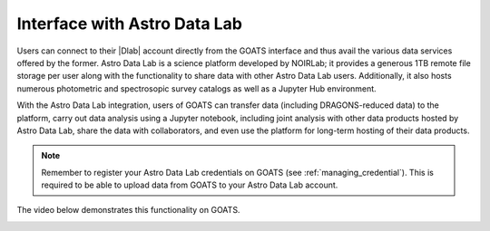 .. _datalab:

Interface with Astro Data Lab
-----------------------------

Users can connect to their |Dlab| account directly from the GOATS interface and thus avail the various data services offered by the former. Astro Data Lab is a science platform developed by NOIRLab; it provides a generous 1TB remote file storage per user along with the functionality to share data with other Astro Data Lab users. Additionally, it also hosts numerous photometric and spectrosopic survey catalogs as well as a Jupyter Hub environment. 

With the Astro Data Lab integration, users of GOATS can transfer data (including DRAGONS-reduced data) to the platform, carry out data analysis using a Jupyter notebook, including joint analysis with other data products hosted by Astro Data Lab, share the data with collaborators, and even use the platform for long-term hosting of their data products.  

.. note::

   Remember to register your Astro Data Lab credentials on GOATS (see :ref:`managing_credential`). This is required to be able to upload data from GOATS to your Astro Data Lab account.
  
The video below demonstrates this functionality on GOATS. 

.. _datalab-video:
.. video:: _static/datalab.mp4
   :align: center
   :alt: Integration of Astro Data Lab into GOATS 
   :muted:
   :width: 80%